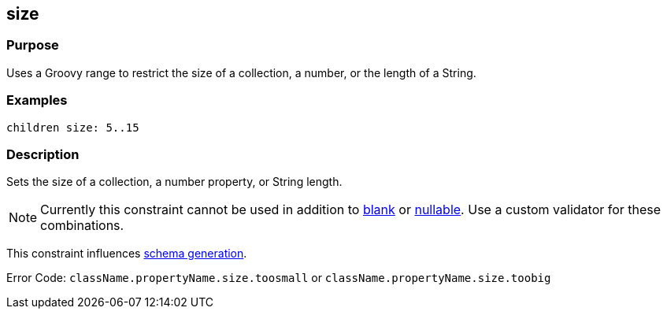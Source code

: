 
== size



=== Purpose


Uses a Groovy range to restrict the size of a collection, a number, or the length of a String.


=== Examples


[source,java]
----
children size: 5..15
----


=== Description


Sets the size of a collection, a number property, or String length.

NOTE: Currently this constraint cannot be used in addition to link:../Constraints/blank.html[blank] or link:../Constraints/nullable.html[nullable]. Use a custom validator for these combinations.

This constraint influences http://gorm.grails.org/6.0.x/hibernate/manual/index.html#constraints[schema generation].

Error Code: `className.propertyName.size.toosmall` or `className.propertyName.size.toobig`
